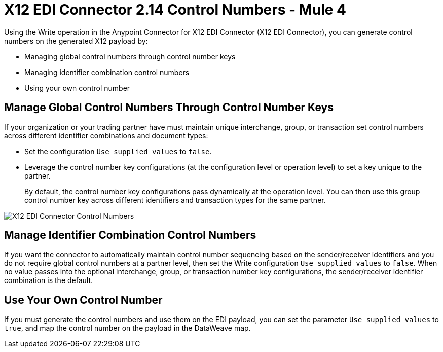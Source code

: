 = X12 EDI Connector 2.14 Control Numbers - Mule 4

Using the Write operation in the Anypoint Connector for X12 EDI Connector (X12 EDI Connector), you can generate control numbers on the generated X12 payload by:

* Managing global control numbers through control number keys
* Managing identifier combination control numbers
* Using your own control number

== Manage Global Control Numbers Through Control Number Keys

If your organization or your trading partner have must maintain unique interchange, group, or transaction set control numbers across different identifier combinations and document types:

* Set the configuration `Use supplied values` to `false`.
* Leverage the control number key configurations (at the configuration level or operation level) to set a key unique to the partner. +
+
By default, the control number key configurations pass dynamically at the operation level. You can then use this group control number key across different identifiers and transaction types for the same partner.

image::X12-edi-control-number.jpg[X12 EDI Connector Control Numbers]

== Manage Identifier Combination Control Numbers

If you want the connector to automatically maintain control number sequencing based on the sender/receiver identifiers and you do not require global control numbers at a partner level, then set the Write configuration `Use supplied values` to `false`. When no value passes into the optional interchange, group, or transaction number key configurations, the sender/receiver identifier combination is the default.

== Use Your Own Control Number

If you must generate the control numbers and use them on the EDI payload, you can set the parameter `Use supplied values` to `true`, and map the control number on the payload in the DataWeave map.
